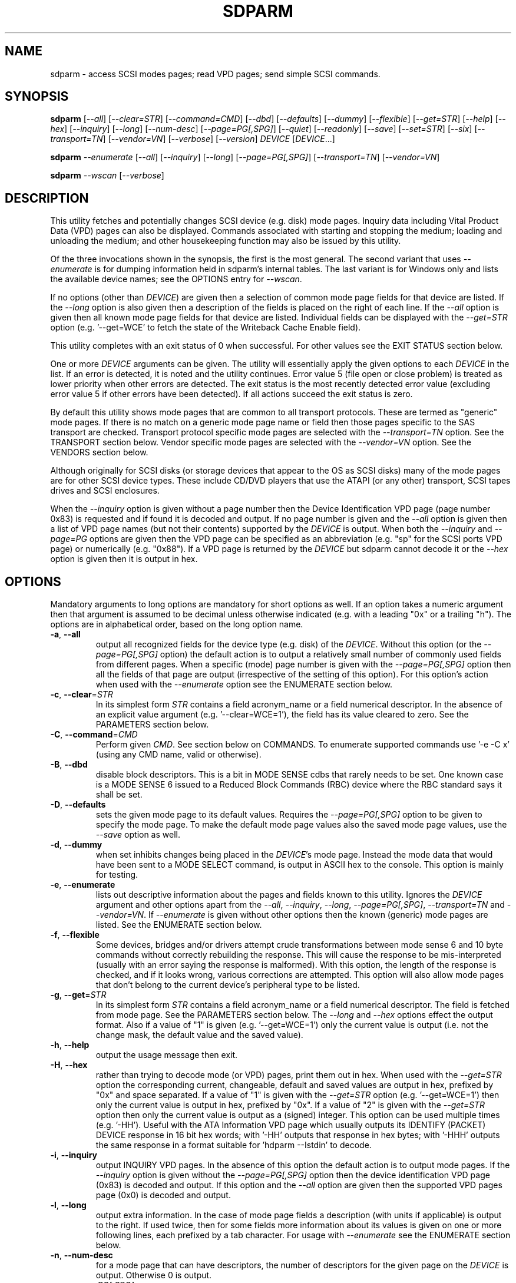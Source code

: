 .TH SDPARM "8" "December 2012" "sdparm\-1.08" SDPARM
.SH NAME
sdparm \- access SCSI modes pages; read VPD pages; send simple SCSI commands.
.SH SYNOPSIS
.B sdparm
[\fI\-\-all\fR] [\fI\-\-clear=STR\fR] [\fI\-\-command=CMD\fR]
[\fI\-\-dbd\fR] [\fI\-\-defaults\fR] [\fI\-\-dummy\fR] [\fI\-\-flexible\fR]
[\fI\-\-get=STR\fR] [\fI\-\-help\fR] [\fI\-\-hex\fR] [\fI\-\-inquiry\fR]
[\fI\-\-long\fR] [\fI\-\-num\-desc\fR] [\fI\-\-page=PG[,SPG]\fR]
[\fI\-\-quiet\fR] [\fI\-\-readonly\fR] [\fI\-\-save\fR] [\fI\-\-set=STR\fR]
[\fI\-\-six\fR] [\fI\-\-transport=TN\fR] [\fI\-\-vendor=VN\fR]
[\fI\-\-verbose\fR] [\fI\-\-version\fR] \fIDEVICE\fR [\fIDEVICE\fR...]
.PP
.B sdparm
\fI\-\-enumerate\fR [\fI\-\-all\fR] [\fI\-\-inquiry\fR] [\fI\-\-long\fR]
[\fI\-\-page=PG[,SPG]\fR] [\fI\-\-transport=TN\fR] [\fI\-\-vendor=VN\fR]
.PP
.B sdparm
\fI\-\-wscan\fR [\fI\-\-verbose\fR]
.SH DESCRIPTION
.\" Add any additional description here
.PP
This utility fetches and potentially changes SCSI device (e.g.
disk) mode pages. Inquiry data including Vital Product Data (VPD)
pages can also be displayed. Commands associated with starting
and stopping the medium; loading and unloading the medium; and
other housekeeping function may also be issued by this utility.
.PP
Of the three invocations shown in the synopsis, the first is the
most general. The second variant that uses \fI\-\-enumerate\fR is
for dumping information held in sdparm's internal tables. The last
variant is for Windows only and lists the available device names;
see the OPTIONS entry for \fI\-\-wscan\fR.
.PP
If no options (other than \fIDEVICE\fR) are given then a selection of
common mode page fields for that device are listed. If the \fI\-\-long\fR
option is also given then a description of the fields is placed on the
right of each line. If the \fI\-\-all\fR option is given then all known
mode page fields for that device are listed. Individual fields can be
displayed with the \fI\-\-get=STR\fR option (e.g. '\-\-get=WCE' to fetch
the state of the Writeback Cache Enable field).
.PP
This utility completes with an exit status of 0 when successful. For other
values see the EXIT STATUS section below.
.PP
One or more \fIDEVICE\fR arguments can be given. The utility will
essentially apply the given options to each \fIDEVICE\fR in the list.
If an error is detected, it is noted and the utility continues.
Error value 5 (file open or close problem) is treated as lower priority
when other errors are detected. The exit status is the most recently
detected error value (excluding error value 5 if other errors have
been detected). If all actions succeed the exit status is zero.
.PP
By default this utility shows mode pages that are common to all
transport protocols. These are termed as "generic" mode pages.
If there is no match on a generic mode page name or field then
those pages specific to the SAS transport are checked.
Transport protocol specific mode pages are selected with
the \fI\-\-transport=TN\fR option. See the TRANSPORT section below.
Vendor specific mode pages are selected with the \fI\-\-vendor=VN\fR option.
See the VENDORS section below.
.PP
Although originally for SCSI disks (or storage devices that appear to the
OS as SCSI disks) many of the mode pages are for other SCSI device types.
These include CD/DVD players that use the ATAPI (or any other) transport,
SCSI tapes drives and SCSI enclosures.
.PP
When the \fI\-\-inquiry\fR option is given without a page number then the
Device Identification VPD page (page number 0x83) is requested and
if found it is decoded and output. If no page number is given and
the \fI\-\-all\fR option is given then a list of VPD page names (but not
their contents) supported by the \fIDEVICE\fR is output. When both
the \fI\-\-inquiry\fR and \fI\-\-page=PG\fR options are given then
the VPD page can be specified as an abbreviation (e.g. "sp" for the SCSI
ports VPD page) or numerically (e.g. "0x88"). If a VPD page is returned
by the \fIDEVICE\fR but sdparm cannot decode it or the \fI\-\-hex\fR
option is given then it is output in hex.
.SH OPTIONS
Mandatory arguments to long options are mandatory for short options as well.
If an option takes a numeric argument then that argument is assumed to
be decimal unless otherwise indicated (e.g. with a leading "0x" or a
trailing "h"). The options are in alphabetical order, based on the long
option name.
.TP
\fB\-a\fR, \fB\-\-all\fR
output all recognized fields for the device type (e.g. disk) of the
\fIDEVICE\fR. Without this option (or the \fI\-\-page=PG[,SPG]\fR option) the
default action is to output a relatively small number of commonly used fields
from different pages. When a specific (mode) page number is given with the
\fI\-\-page=PG[,SPG]\fR option then all the fields of that page are
output (irrespective of the setting of this option). For this option's action
when used with the \fI\-\-enumerate\fR option see the ENUMERATE section below.
.TP
\fB\-c\fR, \fB\-\-clear\fR=\fISTR\fR
In its simplest form \fISTR\fR contains a field acronym_name or a field
numerical descriptor. In the absence of an explicit value
argument (e.g. '\-\-clear=WCE=1'), the field has its value cleared to zero.
See the PARAMETERS section below.
.TP
\fB\-C\fR, \fB\-\-command\fR=\fICMD\fR
Perform given \fICMD\fR. See section below on COMMANDS. To enumerate supported
commands use '\-e \-C x' (using any CMD name, valid or otherwise).
.TP
\fB\-B\fR, \fB\-\-dbd\fR
disable block descriptors. This is a bit in MODE SENSE cdbs that
rarely needs to be set. One known case is a MODE SENSE 6 issued to a
Reduced Block Commands (RBC) device where the RBC standard says it
shall be set.
.TP
\fB\-D\fR, \fB\-\-defaults\fR
sets the given mode page to its default values. Requires the
\fI\-\-page=PG[,SPG]\fR option to be given to specify the mode page. To make
the default mode page values also the saved mode page values, use the
\fI\-\-save\fR option as well.
.TP
\fB\-d\fR, \fB\-\-dummy\fR
when set inhibits changes being placed in the \fIDEVICE\fR's mode page.
Instead the mode data that would have been sent to a MODE SELECT
command, is output in ASCII hex to the console. This option is mainly
for testing.
.TP
\fB\-e\fR, \fB\-\-enumerate\fR
lists out descriptive information about the pages and fields known to this
utility. Ignores the \fIDEVICE\fR argument and other options apart from
the \fI\-\-all\fR, \fI\-\-inquiry\fR, \fI\-\-long\fR, \fI\-\-page=PG[,SPG]\fR,
\fI\-\-transport=TN\fR and \fI\-\-vendor=VN\fR. If \fI\-\-enumerate\fR is
given without other options then the known (generic) mode pages are listed.
See the ENUMERATE section below.
.TP
\fB\-f\fR, \fB\-\-flexible\fR
Some devices, bridges and/or drivers attempt crude transformations between
mode sense 6 and 10 byte commands without correctly rebuilding the response.
This will cause the response to be mis\-interpreted (usually with an
error saying the response is malformed). With this option, the length
of the response is checked, and if it looks wrong, various corrections
are attempted. This option will also allow mode pages that don't belong
to the current device's peripheral type to be listed.
.TP
\fB\-g\fR, \fB\-\-get\fR=\fISTR\fR
In its simplest form \fISTR\fR contains a field acronym_name or a field
numerical descriptor. The field is fetched from mode page. See the PARAMETERS
section below. The \fI\-\-long\fR and \fI\-\-hex\fR options effect the output
format. Also if a value of "1" is given (e.g. '\-\-get=WCE=1') only the
current value is output (i.e. not the change mask, the default value and the
saved value).
.TP
\fB\-h\fR, \fB\-\-help\fR
output the usage message then exit.
.TP
\fB\-H\fR, \fB\-\-hex\fR
rather than trying to decode mode (or VPD) pages, print them out in
hex. When used with the \fI\-\-get=STR\fR option the corresponding current,
changeable, default and saved values are output in hex, prefixed by "0x"
and space separated. If a value of "1" is given with the \fI\-\-get=STR\fR
option (e.g. '\-\-get=WCE=1') then only the current value is output in hex,
prefixed by "0x". If a value of "2" is given with the \fI\-\-get=STR\fR
option then only the current value is output as a (signed) integer. This
option can be used multiple times (e.g. '\-HH'). Useful with the ATA
Information VPD page which usually outputs its IDENTIFY (PACKET) DEVICE
response in 16 bit hex words; with '\-HH' outputs that response in hex
bytes; with '\-HHH' outputs the same response in a format suitable
for 'hdparm \-\-Istdin' to decode.
.TP
\fB\-i\fR, \fB\-\-inquiry\fR
output INQUIRY VPD pages. In the absence of this option the default action
is to output mode pages. If the \fI\-\-inquiry\fR option is given without
the \fI\-\-page=PG[,SPG]\fR option then the device identification VPD
page (0x83) is decoded and output. If this option and the \fI\-\-all\fR
option are given then the supported VPD pages page (0x0) is decoded and
output.
.TP
\fB\-l\fR, \fB\-\-long\fR
output extra information. In the case of mode page fields a description (with
units if applicable) is output to the right. If used twice, then for some
fields more information about its values is given on one or more following
lines, each prefixed by a tab character. For usage with \fI\-\-enumerate\fR
see the ENUMERATE section below.
.TP
\fB\-n\fR, \fB\-\-num\-desc\fR
for a mode page that can have descriptors, the number of descriptors for the
given page on the \fIDEVICE\fR is output. Otherwise 0 is output.
.TP
\fB\-p\fR, \fB\-\-page\fR=\fIPG[,SPG]\fR
supply the page number (\fIPG\fR) and optionally the sub page
number (\fISPG\fR) of the mode (or VPD) page to fetch. These numbers are
interpreted as decimal unless prefixed with "0x" or a trailing. Sub page
numbers are only valid for mode pages (not VPD pages). Alternatively an
abbreviation for a page can be given (see next entry).
.TP
\fB\-p\fR, \fB\-\-page\fR=\fISTR\fR
a two or three letter abbreviation for a page can be given. Known mode page
abbreviations are checked first followed by known VPD page abbreviations.
For example '\-\-page=ca' matches the caching mode page. If no match is found
then an error is issued and a list of possibilities in the current context
is given (so '\-p x' can be quite useful). If the \fISTR\fR matches a known
VPD page abbreviation then the \fI\-\-inquiry\fR option is assumed. For
usage with \fI\-\-enumerate\fR see the ENUMERATE section below.
.TP
\fB\-q\fR, \fB\-\-quiet\fR
suppress output of device name followed by the vendor, product and revision
strings fetched from an INQUIRY response. Without this option such a line is
typically the first line output by sdparm. Reduces output from the device
identification VPD page, typically to one line (or none) for each of di_lu,
di_port, di_target and di_asis.
.TP
\fB\-r\fR, \fB\-\-readonly\fR
override other logic to open \fIDEVICE\fR in read\-only mode. This option
may be useful if a command is being sent to an ATA disk via a SCSI
command set. For example in Linux '\-C stop' may require this option to
stop an ATA disk being restarted immediately.
.TP
\fB\-S\fR, \fB\-\-save\fR
when a mode page is being modified (by using the \fI\-\-clear=STR\fR and/or
\fI\-\-set=STR\fR options) then the default action is to modify only the
current values mode page. When this option is given then the corresponding
value(s) in the saved values mode page is also changed. The next time the
device is power cycled (or reset) the saved values mode page becomes (i.e. is
copied to) the current values mode page. See NOTES section below.
.TP
\fB\-s\fR, \fB\-\-set\fR=\fISTR\fR
in its simplest form \fISTR\fR contains a field acronym_name or a field
numerical descriptor. In the absence of an explicit value, each acronym_name
has its value set to (all) ones. This means a 16 bit field will be set to
0xffff which is 65535 in decimal. Alternatively each acronym_name or numerical
descriptor may be followed by "=<n>" where <n> is the value to set that field
to. See the PARAMETERS section below.
.TP
\fB\-6\fR, \fB\-\-six\fR
The default action of this utility is to issue MODE SENSE and MODE SELECT
SCSI commands with 10 byte cdbs. When this option is given the 6 byte cdb
variants are used. RBC and old SCSI devices may need this option. This
utility outputs a suggestion to use this option if the SCSI status indicates
that the 10 byte cdb variant is not supported.
.TP
\fB\-t\fR, \fB\-\-transport\fR=\fITN\fR
Specifies the transport protocol where \fITN\fR is either a number in
the range 0 to 15 (inclusive) or an abbreviation (e.g. "fcp" for
the Fibre Channel Protocol). One way to list available transport protocols
numbers and their associated abbreviations is to give an invalid
transport protocol number such as '\-t x'; another way is '\-e \-l'.
.TP
\fB\-M\fR, \fB\-\-vendor\fR=\fIVN\fR
Specifies the vendor (i.e. manufacturer) where \fIVN\fR is either a number (0
or more) or an abbreviation (e.g. "sea" for Seagate disk vendor specific).
One way to list available vendor numbers and their associated abbreviations
is to give an invalid vendor number such as '\-M x'; another way is '\-e \-l'.
.TP
\fB\-v\fR, \fB\-\-verbose\fR
increase the level of verbosity, (i.e. debug output). In some cases
more decoding is done (e.g. fields within a standard INQUIRY response).
.TP
\fB\-V\fR, \fB\-\-version\fR
print the version string and then exit.
.TP
\fB\-w\fR, \fB\-\-wscan\fR
this option is available in Windows only. It lists storage device names
and the corresponding volumes, if any. When used twice it adds the "bus
type" of the closest transport (e.g. a SATA disk in a USB connected
enclosure has bus type Usb). When used three times a SCSI adapter scan
is added. When used four times only a SCSI adapter scan is shown.
See examples below and the "Win32 port" section in the README file.
.SH NOTES
The reference document used for interpreting mode and VPD pages (and the
INQUIRY standard response) is T10/1713\-D Revision 36e (SPC\-4, 24 August
2012) found at http://www.t10.org . Obsolete and reserved items in the
standard INQUIRY response output are displayed in brackets.
.PP
A mode page for which no abbreviation is known (e.g. a vendor specific mode
page) can be listed in hexadecimal by using the option
combination '\-\-page=PG \-\-hex'.
.PP
Numbers input to sdparm (e.g. in the command line arguments) are assumed
to be in decimal unless there is a hexadecimal indicator. A hexadecimal
indicator is either a leading '0x' or '0X' (i.e. the C language convention)
or a trailing 'h' or 'H' (i.e. the convention used at www.t10.org ). In
the case of \fI\-\-page\fR= either a string or number is expected, so hex
numbers like 'ch' (12) should be prefixed by a zero (e.g. '0ch').
.PP
The SPC\-4 draft (rev 2) says that devices that implement no
distinction between current and saved pages can return an
error (ILLEGAL REQUEST, invalid field in cdb) if the SP bit (which
corresponds to the \fI\-\-save\fR option) is _not_ set. In such cases
the \fI\-\-save\fR option needs to be given.
.PP
If the \fI\-\-save\fR option is given but the existing mode page indicates (via
its PS bit) that the page is not savable, then this utility generates
an error message. That message suggests to try again without the
\fI\-\-save\fR option.
.PP
Since the device identification VPD page (acronym_name "di") potentially
contains a lot of diverse designators, several associated acronyms are
available. They are "di_lu" for designators associated with the
addressed logical unit, "di_port" for designators associated with the
target port (which the command arrived via) and "di_target" for
designators associated with the target device. When "di" is used
designators are grouped by lu, then port and then target device.
To see all designators decoded in the order that they appear in the
VPD page use "di_asis".
.PP
Only those VPD pages defined by t10.org are decoded by this utility. SPC\-4
sets aside VPD pages codes from 0xc0 to 0xff (inclusive) for vendor
specific pages some of which are decoded in the sg_vpd utility.
.PP
In the linux kernel 2.6 series any device node that understands a SCSI
command set (e.g. SCSI disks and CD/DVD drives) may be specified. More
precisely the driver that "owns" the device node must support the SG_IO
ioctl. In the lk 2.4 series only SCSI generic (sg) device nodes support
the SG_IO ioctl. However in the lk 2.4 series other SCSI device nodes are
mapped within this utility to their corresponding sg device nodes. So if
there is a SCSI disk at /dev/sda then 'sdparm /dev/sda' will work in both
the lk 2.6 and lk 2.4 series. However if there is an ATAPI cd/dvd drive
at /dev/hdc then 'sdparm /dev/hdc' will only work in the lk 2.6 series.
.PP
In the Linux 2.6 series, especially with ATA disks, using sdparm to
stop (spin down) a disk may not be sufficient and other mechanisms will
start the disk again some time later. The user might additionally mark
the disk as "offline" with 'echo offline > /sys/block/sda/device/state' 
where sda is the block name of the disk. To restart the disk "offline" 
can be replaced with "running".
.SH PARAMETERS
In their simplest form the \fI\-\-clear\fR=, \fI\-\-get\fR= and
\fI\-\-set\fR= options (or their short forms) take an acronym_name such
as "WCE". In the case of '\-\-get=WCE' the value of "Writeback Cache Enable"
in the caching mode page will be fetched. In the case of '\-\-set=WCE'
that bit will be set (to one). In the case of '\-\-clear=WCE' that bit
will be cleared (to zero). When an acronym_name is given then the mode page
is imputed from that acronym_name (e.g. WCE is in the caching mode page).
.PP
Instead of an acronym_name a field within a mode page can be described
numerically with a <start_byte>:<start_bit>:<num_bits> tuple. These
are the <start_byte> (origin 0) within the mode page, a <start_bit> (0 to
7 inclusive) and <num_bits> (1 to 64 inclusive). For example, the low level
representation of the RCD bit (the "Read Cache Disable bit in the caching
mode page) is "2:0:1". The <start_byte> can optionally be given in
hex (e.g. '\-\-set=0x2:0:1' or '\-\-set=2h:0:1'). With this form the
\fI\-\-page\fR= option is required to establish which mode page is to be
used.
.PP
Either form can optionally be followed by "=<val>". By default <val> is
decimal but can be given in hex in the normal fashion. Here are some
examples: '\-\-set=2h:0:1=1h' and '\-s MRIE=0x3'. When the acronym_name
or numeric form following \fI\-\-clear\fR= is not given an explicit '=<val>'
then the value defaults to zero. When the acronym_name or numeric form
following \fI\-\-set\fR= is not given an explicit '=<val>' then the value
defaults to "all ones" (i.e. as many as <num_bits> permits). For
example '\-\-clear=WCE' and '\-\-clear=WCE=0' have the same meaning: clear
Writeback Cache Enable or, put more simply: turn off the writeback cache.
.PP
Multiple fields within the same mode page can be changed by giving a comma
separated list of acronym_names and/or the numerical form. For
example: '\-\-set=TEST,MRIE=6'.
.PP
Some mode page have multiple descriptors. They typically have a fixed header
section at the start of the mode page that includes a field containing the
number of descriptors that follow. Following the header is a variable number
of descriptors. An example is the SAS Phy Control and Discover mode page. An
acronym_name may include a trailing '.<num>' where "<num>" is a descriptor
number (origin 0). For example '\-t sas \-g PHID.0' and '\-t sas \-g PHID'
will yield the phy identifier of the first descriptor of the above mode
page; '\-t sas \-g PHID.1' will yield the phy identifier of the second
descriptor.
.SH ENUMERATE
The \fI\-\-enumerate\fR option essentially dumps out static information held
by this utility. A list of \fI\-\-enumerate\fR variants and their actions
follows. For brevity subsequent examples of options are shown in their
shorter form.
.PP
    \-\-enumerate          list generic mode page information
.br
    \-e \-\-all             list generic mode page contents
.br
                         (i.e. parameters)
.br
    \-e \-\-page=rw         list contents of read write error
.br
                         recovery mode page
.br
    \-e \-\-inquiry         list VPD pages this utility can decode
.br
    \-e \-\-long            list generic mode pages, transport
.br
                         protocols, mode pages for each
.br
                         supported transport protocol and
.br
                         supported commands
.br
    \-e \-l \-\-all          additionally list the contents of
.br
                         each mode page
.br
    \-e \-\-transport=fcp   list mode pages for the fcp
.br
                         transport protocol
.br
    \-e \-t fcp \-\-all      additionally list the contents of
.br
                         each mode page
.br
    \-e \-\-vendor=sea      list vendor specific mode pages for
.br
                         "sea" (Seagate)
.br
    \-e \-M sea \-\-all      additionally list the contents of vendor
.br
                         specific mode pages for "sea" (Seagate)
.br
    \-e \-p pcd \-l         list contents of SAS phy control and
.br
                         discovery mode page plus (due to "\-l")
.br
                         some descfriptor format information
.PP
When known mode pages are listed (via the \fI\-\-enumerate \fR option) each
line starts with a two or three letter abbreviation. This is followed by
the page number (in hex prefixed by "0x") optionally followed by a
comma and the subpage number. Finally the descriptive name of the mode
page (e.g. as found in SPC\-4) is output.
.PP
When known parameters (fields) of a mode page are listed, each line
starts with an acronym (indented a few spaces). This will match (or
be an acronym for) the description for that field found in the (draft)
standards. Next are three numbers, separated by colons, surrounded by
brackets. These are the start byte (in hex, prefixed by "0x") of the
beginning of the field within the mode page; the starting bit (0 through 7
inclusive) and then the number of bits. The descriptive name of the
parameter (field) is then given. If appropriate the descriptive name
includes units (e.g. "(ms)" means the units are milliseconds). Adding
the '\-ll' option will list information about possible field values
for selected mode page parameters.
.PP
Mode parameters for which the num_bits is greater than 1 can be
viewed as unsigned integers. Often 16 and 32 bit fields are set
to 0xffff and 0xffffffff respectively (all ones) which usually
has a special meaning (see drafts). This utility outputs such values
as "\-1" to save space (rather than their unsigned integer
equivalents). "\-1" can also be given as the value to a mode page
field acronym (e.g. '\-\-set=INTT=\-1' sets the interval timer field
in the Informational Exceptions control mode page to 0xffffffff).
.SH TRANSPORTS
SCSI transport protocols are a relatively specialized area
that can be safely ignored by the majority of users.
.PP
Some transport protocols have protocol specific mode pages. These are usually
the disconnect\-reconnect (0x2), the protocol specific logical unit (0x18)
and the protocol specific port (0x19) mode pages. In some cases the latter
mode page has several subpages. The most common transport protocol
abbreviations likely to be used are "fcp", "spi" and "sas".
.PP
Many of the field names are re\-used in the same position so the acronym_name
namespaces have been divided between generic mode pages (i.e. when the
\fI\-\-transport\fR= option is _not_ given) and a namespace for each
transport protocol. A LUPID field from the protocol specific logical
unit (0x18) mode page and the PPID field from protocol specific
port (0x19) mode page are included in the generic modes pages; this is so
the respective (transport) protocol identifiers can be seen. In most cases
the user will know what the "port" transport is (i.e. the same transport as
the HBA in the computer) but the logical unit's transport could be different.
.SH VENDORS
SCSI leaves a lot of space for vendor specific information. Often this is
described in product manuals. The \fI\-\-vendor=VN\fR (or \fI\-M=VN\fR)
option allows known vendor specific mode pages to be examined and/or
modified by acronym.
.PP
In this utility the syntax and semantics of vendor specific
mode pages is very similar to those of transport protocol specific
mode pages. Both cannot be specified together. Vendor specific
modes pages can still be accessed numerically (as shown at the
end of the EXAMPLES section).
.SH COMMANDS
The command option sends a SCSI command to the \fIDEVICE\fR. If the
command fails then this is reflected in the non\-zero exit status.
To obtain more information about the error use the \fI\-v\fR option.
.TP
capacity
sends a READ CAPACITY command (valid for
disks and cd/dvd media). If successful yields "blocks: " [the number
of blocks], "block_length: " [typically either 512 or 2048]
and "capacity_mib: " [capacity in MibiBytes (1048576 byte units)].
.TP
eject
stops the medium and ejects it from the device.
Note that ejection (by command or button) may be prevented in which case
the 'unlock' command may be useful in extreme cases.
Typically only appropriate for cd/dvd drives and disk drives with removable
media. Objects if sent to another peripheral device type (but objection
can be overridden with '\-f' option).
.TP
load
loads the medium and and starts it (i.e. spins it up).
See 'eject' command for supported device types.
.TP
profile
lists the various formats that a CD/DVD/HD-DVD/BD drive supports. These are
called "profiles" in the MMC standard. The profiles are listed one per line.
If media is in the drive then the profile that matches the media (if any)
has an "*" to the right of the line.
.TP
ready
sends the "Test Unit Ready" SCSI command to the
\fIDEVICE\fR. No error is reported if the device will respond to data
requests (e.g. READ) in a reasonable timescale. For example, if a disk
is stopped then it will report "not ready". All devices should respond
to this command.
.TP
sense
sends a REQUEST SENSE command. It reports a hardware
threshold exceeded, warning or low power condition if flagged. If a progress
indication is present (e.g. during a format) then it will be output as a
percentage. Yields a process status of 0 if the command succeeds and the
sense key is 0; else yields 1. The \fI\-\-quiet\fR option can be used to
lessen output, and \fI\-\-hex\fR to output sense data in hex.
.TP
speed=SPEED
permits the speed of a CD, DVD, HD_DVD or BD disc in a drive to be set (or
at least influenced). It has this format: \fI\-\-command=speed=SPEED\fR
where SPEED is in kilobytes per second. In this case a kilobyte is 1000
bytes. The "times one" speed for a CD is 176.4 kB/s, for a DVD is
1350 kB/s and for both HD-DVD and BD it is 4500 kB/s. If SPEED is zero then
the drive is set to the speed that it considers gives optimal performance.
This command sends a SET STREAMING multi-media command (MMC) to the drive.
The EXACT bit is clear so the drive will round the given SPEED as necessary.
The command is designed to control read speed; setting write speed should
be left to "burning" programs.
.TP
start
starts the medium (i.e. spins it up). Harmless if medium has already been
started. See 'eject' command for supported device types. If the \fIDEVICE\fR
is an ATA disk in Linux the '\-\-readonly' option may be required.
.TP
stop
stops the medium (i.e. spins it down). Harmless if
medium has already been stopped. See 'eject' command for supported device
types. If the \fIDEVICE\fR is an ATA disk in Linux the '\-\-readonly'
option may be required. See the NOTES section above.
.TP
sync
sends a SYNCHRONIZE CACHE command. The device should
flush any data held in its (volatile) buffers to the media.
.TP
unlock
tells a device to allow medium removal. It uses the SCSI "prevent allow
medium removal" command. This is desperation stuff, possibly overriding a
prevention applied by the OS on a mounted file system. The "eject" utility
(from the "eject" package) is more graceful and should be tried first. This
command is only appropriate for devices with removable media.
.PP
For loading and ejecting tapes the mt utility should be used (i.e. not
these commands). The 'ready' command is valid for tape devices.
.SH EXAMPLES
To list the common (generic) mode parameters of a disk:
.PP
   sdparm /dev/sda
.PP
To list the designators within the device identification VPD page
of a disk:
.PP
   sdparm \-\-inquiry /dev/sda
.PP
To see all parameters for the caching mode page:
.PP
   sdparm \-\-page=ca /dev/sda
.PP
To see all parameters for the caching mode page
with parameter descriptions to the right:
.PP
   sdparm \-\-page=ca \-\-long /dev/sda
.PP
To get the WCE values (current changeable default and saved) in hex:
.PP
   sdparm \-g WCE \-H /dev/sda
.br
0x01 0x00 0x01 0x01
.PP
To get the WCE current value in hex:
.PP
   sdparm \-g WCE=1 \-H /dev/sda
.br
0x01
.PP
To set the "Writeback Cache Enable" bit in the current values page:
.PP
   sdparm \-\-set=WCE /dev/sda
.PP
To set the "Writeback Cache Enable" bit in the current and saved values page:
.PP
   sdparm \-\-set=WCE \-\-save /dev/sda
.PP
To set the "Writeback Cache Enable" and clear "Read Cache Disable":
.PP
   sdparm \-\-set=WCE \-\-clear=RCD \-\-save /dev/sda
.PP
The previous example can also by written as:
.PP
   sdparm \-s WCE=1,RCD=0 \-S /dev/sda
.PP
To re\-establish the manufacturer's defaults in the current and saved
values of the caching mode page:
.PP
   sdparm \-\-page=ca \-\-defaults \-\-save /dev/sda
.PP
If an ATAPI cd/dvd drive is at /dev/hdc then its common (mode) parameters
could be listed in the lk 2.6 series with:
.PP
   sdparm /dev/hdc
.PP
If there is a DVD in the drive at /dev/hdc then it could be ejected in the
lk 2.6 series with:
.PP
   sdparm \-\-command=eject /dev/hdc
.PP
If the ejection is being prevented by software then that can be
overridden with:
.PP
   sdparm \-\-command=unlock /dev/hdc
.PP
One disk vendor has a "Performance Mode" bit (PM) in the vendor specific
unit attention mode page [0x0,0x0]. PM=0 is server mode (the default)
while PM=1 is desktop mode. Desktop mode can be set (both current and
saved values) with:
.PP
   sdparm \-\-page=0 \-\-set=2:7:1=1 \-\-save /dev/sda
.PP
The resultant change can be viewed in hex with the \fI\-\-hex\fR option as
there are no acronyms for vendor extensions yet. The PM bit is now covered
by vendor specific mode pages and the above can also be accomplished with:
.PP
   sdparm \-\-vendor=sea \-\-set=PM \-\-save /dev/sda
.PP
What follows are some examples from Windows using the '\-\-wscan' option.
The idea is to list the storage device names on the system that might be
invoked by other uses of sdparm.
.PP
  # sdparm \-\-wscan
.br
PD0     [C]     FUJITSU   MHY2160BH         0000
.br
PD1     [DF]    WD        2500BEV External  1.05  WD-WXE90
.br
CDROM0  [E]     MATSHITA DVD/CDRW UJDA775  CB03
.PP
So 'sdparm \-a CDROM0' and 'sdparm \-a E' will show all the (known) mode page
fields for the Matshita DVD/CD drive. By using the '\-\-wsacan' option twice,
the bus type (as seen by the OS) is added to the output:
.PP
  # sdparm \-ww
.br
PD0     [C]     <Ata  >  FUJITSU   MHY2160BH         0000
.br
PD1     [DF]    <Usb  >  WD        2500BEV External  1.05  WD-WXE90
.br
CDROM0  [E]     <Atapi>  MATSHITA DVD/CDRW UJDA775  CB03
.PP
And the pattern continues to add a SCSI adapter scan. This may be useful
if there are specialized storage related devices (e.g. a SES device in
an enclosure) but does add much extra information in this case.
.PP
  # sdparm \-www
.br
PD0     [C]     <Ata  >  FUJITSU   MHY2160BH         0000
.br
PD1     [DF]    <Usb  >  WD        2500BEV External  1.05  WD-WXE90
.br
CDROM0  [E]     <Atapi>  MATSHITA DVD/CDRW UJDA775  CB03
.br
 
.br
SCSI0:0,0,0   claimed=1 pdt=0h  FUJITSU   MHY2160BH         0000
.br
SCSI1:0,0,0   claimed=1 pdt=5h  MATSHITA  DVD/CDRW UJDA775  CB03
.PP
.SH EXIT STATUS
To aid scripts that call sdparm, the exit status is set to indicate
success (0) or failure (1 or more). Note that some of the lower values
correspond to the SCSI sense key values. The exit status values are:
.TP
.B 0
success
.TP
.B 1
syntax error. Either illegal command line options, options with bad
arguments or a combination of options that is not permitted.
.TP
.B 2
the \fIDEVICE\fR reports that it is not ready for the operation
requested. The device may be in the process of becoming ready (e.g.
spinning up but not at speed) so the utility may work after a wait.
.TP
.B 3
the \fIDEVICE\fR reports a medium or hardware error (or a blank
check). For example an attempt to read a corrupted block on a disk
will yield this value.
.TP
.B 5
the \fIDEVICE\fR reports an "illegal request" with an additional
sense code other than "invalid operation code". This is often a
supported command with a field set requesting an unsupported
capability. For commands that require a "service action" field
this value can indicate that the command is not supported.
.TP
.B 6
the \fIDEVICE\fR reports a "unit attention" condition. This usually
indicates that something unrelated to the requested command has
occurred (e.g. a device reset) potentially before the current SCSI
command was sent. The requested command has not been executed by the
device. Note that unit attention conditions are usually only reported
once by a device.
.TP
.B 9
the \fIDEVICE\fR reports an illegal request with an additional
sense code of "invalid operation code" which means that it doesn't
support the requested command.
.TP
.B 11
the \fIDEVICE\fR reports an aborted command. In some cases aborted
commands can be retried immediately (e.g. if the transport aborted
the command due to congestion).
.TP
.B 15
the utility is unable to open, close or use the given \fIDEVICE\fR.
The given file name could be incorrect or there may be permission
problems. Adding the \fI\-v\fR option may give more information.
.TP
.B 20
the \fIDEVICE\fR reports it has a check condition but "no sense".
Some polling commands (e.g. REQUEST SENSE) can react this way.
It is unlikely that this value will occur as an exit status.
.TP
.B 21
the \fIDEVICE\fR reports a "recovered error". The requested command
was successful. Most likely a utility will report a recovered error
to stderr and continue, probably leaving the utility with an exit
status of 0 .
.TP
.B 33
the command sent to \fIDEVICE\fR has timed out. This occurs in Linux
only; in other ports a command timeout will appear as a transport (or OS)
error.
.TP
.B 97
the response to a SCSI command failed sanity checks.
.TP
.B 98
the \fIDEVICE\fR reports it has a check condition but the error
doesn't fit into any of the above categories.
.TP
.B 99
any errors that can't be categorized into values 1 to 98 may yield
this value. This includes transport and operating system errors
after the command has been sent to the device.
.PP
Most of the error conditions reported above will be repeatable (an
example of one that is not is "unit attention") so the utility can
be run again with the \fI\-v\fR option (or several) to obtain more
information.
.SH AUTHORS
Written by Douglas Gilbert.
.SH "REPORTING BUGS"
Report bugs to <dgilbert at interlog dot com>.
.SH COPYRIGHT
Copyright \(co 2005\-2012 Douglas Gilbert
.br
This software is distributed under a FreeBSD license. There is NO
warranty; not even for MERCHANTABILITY or FITNESS FOR A PARTICULAR PURPOSE.
.SH WEB SITE
There is a web page discussing this package at
http://sg.danny.cz/sg/sdparm.html .
.SH "SEE ALSO"
.B hdparm(hdparm),
.B sg_modes, sg_wr_mode, sginfo, sg_inq, sg_vpd, sg_scan(all in sg3_utils),
.B smartmontools(smartmontools.sourceforge.net), mt, eject(eject),
